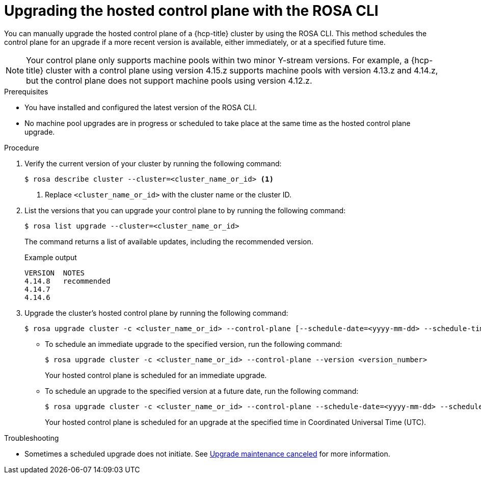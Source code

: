 // Module included in the following assemblies:
//
// * upgrading/rosa-hcp-upgrading.adoc

// NOTE: This module is included several times in the same upgrade assembly.

:_mod-docs-content-type: PROCEDURE
[id="rosa-hcp-upgrading-cli-control-plane_{context}"]
// HCP-ONLY: Conditions for upgrading the hosted control plane WITHOUT upgrading any machine pools
ifeval::["{context}" != "rosa-hcp-upgrading-whole-cluster"]
= Upgrading the hosted control plane with the ROSA CLI

You can manually upgrade the hosted control plane of a {hcp-title} cluster by using the ROSA CLI. This method schedules the control plane for an upgrade if a more recent version is available, either immediately, or at a specified future time.

[NOTE]
====
Your control plane only supports machine pools within two minor Y-stream versions. For example, a {hcp-title} cluster with a control plane using version 4.15.z supports machine pools with version 4.13.z and 4.14.z, but the control plane does not support machine pools using version 4.12.z.
====

endif::[]
//END HCP-ONLY conditions

// WHOLE CLUSTER: Condition for upgrading hosted control plane as part of upgrading the whole cluster in sequence
ifeval::["{context}" == "rosa-hcp-upgrading-whole-cluster"]
= Upgrading the hosted control plane

When you need to upgrade the whole cluster, upgrade the hosted control plane first.
endif::[]


.Prerequisites
* You have installed and configured the latest version of the ROSA CLI.
* No machine pool upgrades are in progress or scheduled to take place at the same time as the hosted control plane upgrade.

//END WHOLE CLUSTER conditions

.Procedure

. Verify the current version of your cluster by running the following command:
+
[source,terminal]
----
$ rosa describe cluster --cluster=<cluster_name_or_id> <1>
----
<1> Replace `<cluster_name_or_id>` with the cluster name or the cluster ID.

. List the versions that you can upgrade your control plane to by running the following command:
+
[source,terminal]
----
$ rosa list upgrade --cluster=<cluster_name_or_id>
----
+
The command returns a list of available updates, including the recommended version.
+
.Example output
+
[source,terminal]
----
VERSION  NOTES
4.14.8   recommended
4.14.7
4.14.6
----

. Upgrade the cluster's hosted control plane by running the following command:
+
[source,terminal]
----
$ rosa upgrade cluster -c <cluster_name_or_id> --control-plane [--schedule-date=<yyyy-mm-dd> --schedule-time=<HH:mm>] --version <version_number>
----

** To schedule an immediate upgrade to the specified version, run the following command:
+
[source,terminal]
----
$ rosa upgrade cluster -c <cluster_name_or_id> --control-plane --version <version_number>
----
+
Your hosted control plane is scheduled for an immediate upgrade.

** To schedule an upgrade to the specified version at a future date, run the following command:
+
[source,terminal]
----
$ rosa upgrade cluster -c <cluster_name_or_id> --control-plane --schedule-date=<yyyy-mm-dd> --schedule-time=<HH:mm> --version=<version_number>
----
+
Your hosted control plane is scheduled for an upgrade at the specified time in Coordinated Universal Time (UTC).

ifeval::["{context}" != "rosa-hcp-upgrading-whole-cluster"]
.Troubleshooting
* Sometimes a scheduled upgrade does not initiate. See link:https://access.redhat.com/solutions/6648291[Upgrade maintenance canceled] for more information.
endif::[]